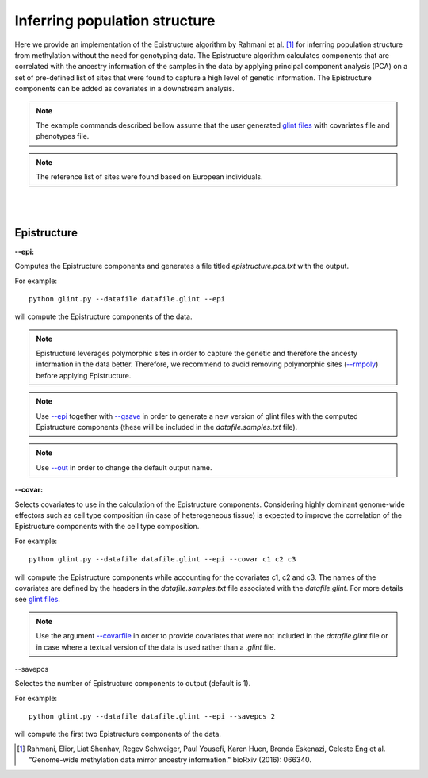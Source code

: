 

Inferring population structure
==============================

Here we provide an implementation of the Epistructure algorithm by Rahmani et al. [1]_ for inferring population structure from methylation without the need for genotyping data. The Epistructure algorithm calculates components that are correlated with the ancestry information of the samples in the data by applying principal component analysis (PCA) on a set of pre-defined list of sites that were found to capture a high level of genetic information. The Epistructure components can be added as covariates in a downstream analysis.

.. note:: The example commands described bellow assume that the user generated `glint files`_ with covariates file and phenotypes file.

.. note:: The reference list of sites were found based on European individuals.


|
|

Epistructure
^^^^^^^^^^^^

.. _--epi:

**--epi:**

Computes the Epistructure components and generates a file titled *epistructure.pcs.txt* with the output.

For example::

	python glint.py --datafile datafile.glint --epi

will compute the Epistructure components of the data.


.. note:: Epistructure leverages polymorphic sites in order to capture the genetic and therefore the ancesty information in the data better. Therefore, we recommend to avoid removing polymorphic sites (`--rmpoly`_) before applying Epistructure.

.. note:: Use `--epi`_ together with `--gsave`_ in order to generate a new version of glint files with the computed Epistructure components (these will be included in the *datafile.samples.txt* file).

.. note:: Use `--out`_ in order to change the default output name.


.. _--covar:

**--covar:**

Selects covariates to use in the calculation of the Epistructure components. Considering highly dominant genome-wide effectors such as cell type composition (in case of heterogeneous tissue) is expected to improve the correlation of the Epistructure components with the cell type composition.

For example::

	python glint.py --datafile datafile.glint --epi --covar c1 c2 c3

will compute the Epistructure components while accounting for the covariates c1, c2 and c3. The names of the covariates are defined by the headers in the *datafile.samples.txt* file associated with the *datafile.glint*. For more details see `glint files`_.

.. note:: Use the argument `--covarfile`_ in order to provide covariates that were not included in the *datafile.glint* file or in case where a textual version of the data is used rather than a *.glint* file.




.. _--savepcs:

--savepcs

Selectes the number of Epistructure components to output (default is 1).

For example::

	python glint.py --datafile datafile.glint --epi --savepcs 2

will compute the first two Epistructure components of the data.



.. _--covarfile: input.html#covarfile

.. _--gsave: input.html#gsave

.. _--out: out.html#out

.. _--rmpoly: datamanagement.html#rmpoly

.. _glint files: input.html#glint-files



.. [1] Rahmani, Elior, Liat Shenhav, Regev Schweiger, Paul Yousefi, Karen Huen, Brenda Eskenazi, Celeste Eng et al. "Genome-wide methylation data mirror ancestry information." bioRxiv (2016): 066340.

